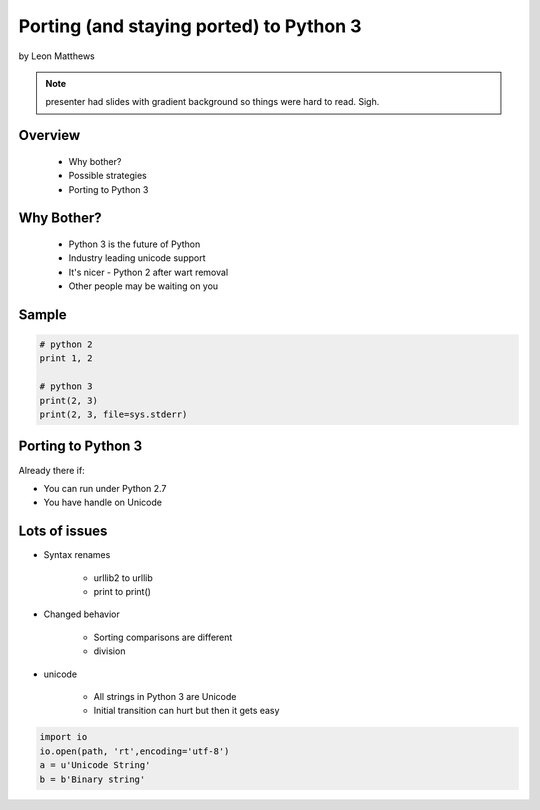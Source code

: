 ==========================================
Porting (and staying ported) to Python 3
==========================================

by Leon Matthews

.. note:: presenter had slides with gradient background so things were hard to read. Sigh.

Overview
========

 * Why bother?
 * Possible strategies
 * Porting to Python 3

Why Bother?
============

 * Python 3 is the future of Python
 * Industry leading unicode support
 * It's nicer - Python 2 after wart removal
 * Other people may be waiting on you
 
Sample
=========

.. sourcecode:: python

    # python 2
    print 1, 2

    # python 3
    print(2, 3)
    print(2, 3, file=sys.stderr)    

Porting to Python 3
====================

Already there if:

* You can run under Python 2.7
* You have handle on Unicode

Lots of issues
===============

* Syntax renames

    * urllib2 to urllib
    * print to print()
    
* Changed behavior

    * Sorting comparisons are different
    * division
    
* unicode

    * All strings in Python 3 are Unicode
    * Initial transition can hurt but then it gets easy
    
.. sourcecode:: python

    import io
    io.open(path, 'rt',encoding='utf-8')
    a = u'Unicode String'
    b = b'Binary string'